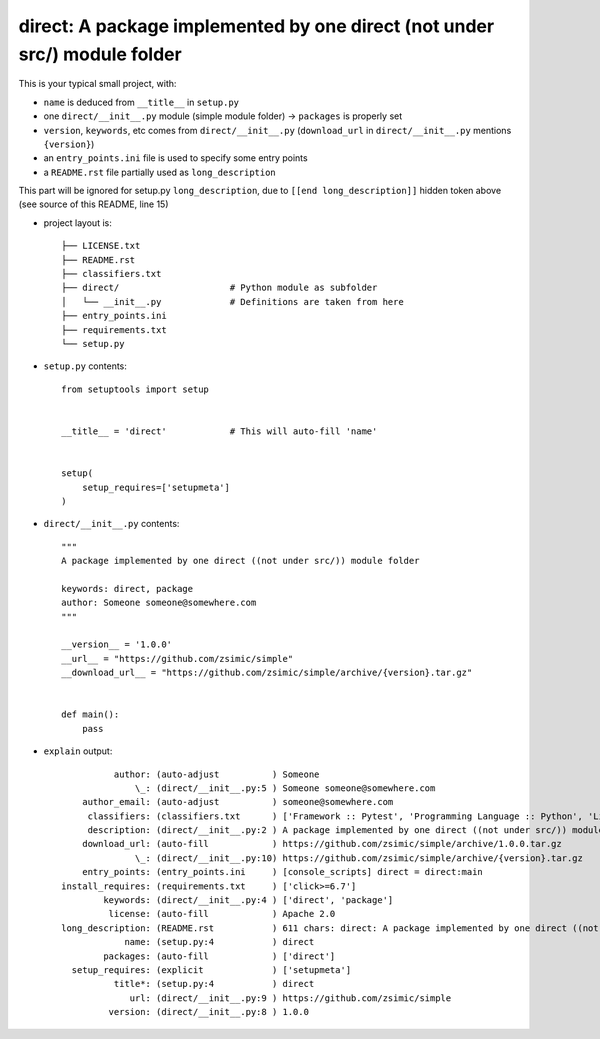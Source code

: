 direct: A package implemented by one direct (not under src/) module folder
==========================================================================

This is your typical small project, with:

* ``name`` is deduced from ``__title__`` in ``setup.py``

* one ``direct/__init__.py`` module (simple module folder) -> ``packages`` is properly set

* ``version``, ``keywords``, etc comes from ``direct/__init__.py`` (``download_url`` in ``direct/__init__.py`` mentions ``{version}``)

* an ``entry_points.ini`` file is used to specify some entry points

* a ``README.rst`` file partially used as ``long_description``


.. [[end long_description]]


This part will be ignored for setup.py ``long_description``, due to ``[[end long_description]]`` hidden token above (see source of this README, line 15)

* project layout is::

    ├── LICENSE.txt
    ├── README.rst
    ├── classifiers.txt
    ├── direct/                     # Python module as subfolder
    │   └── __init__.py             # Definitions are taken from here
    ├── entry_points.ini
    ├── requirements.txt
    └── setup.py


* ``setup.py`` contents::

    from setuptools import setup


    __title__ = 'direct'            # This will auto-fill 'name'


    setup(
        setup_requires=['setupmeta']
    )


* ``direct/__init__.py`` contents::

    """
    A package implemented by one direct ((not under src/)) module folder

    keywords: direct, package
    author: Someone someone@somewhere.com
    """

    __version__ = '1.0.0'
    __url__ = "https://github.com/zsimic/simple"
    __download_url__ = "https://github.com/zsimic/simple/archive/{version}.tar.gz"


    def main():
        pass


* ``explain`` output::

              author: (auto-adjust          ) Someone
                  \_: (direct/__init__.py:5 ) Someone someone@somewhere.com
        author_email: (auto-adjust          ) someone@somewhere.com
         classifiers: (classifiers.txt      ) ['Framework :: Pytest', 'Programming Language :: Python', 'License :: OSI Approved :: Apache Software License']
         description: (direct/__init__.py:2 ) A package implemented by one direct ((not under src/)) module folder
        download_url: (auto-fill            ) https://github.com/zsimic/simple/archive/1.0.0.tar.gz
                  \_: (direct/__init__.py:10) https://github.com/zsimic/simple/archive/{version}.tar.gz
        entry_points: (entry_points.ini     ) [console_scripts] direct = direct:main
    install_requires: (requirements.txt     ) ['click>=6.7']
            keywords: (direct/__init__.py:4 ) ['direct', 'package']
             license: (auto-fill            ) Apache 2.0
    long_description: (README.rst           ) 611 chars: direct: A package implemented by one direct ((not under src/)) module folder ...
                name: (setup.py:4           ) direct
            packages: (auto-fill            ) ['direct']
      setup_requires: (explicit             ) ['setupmeta']
              title*: (setup.py:4           ) direct
                 url: (direct/__init__.py:9 ) https://github.com/zsimic/simple
             version: (direct/__init__.py:8 ) 1.0.0
